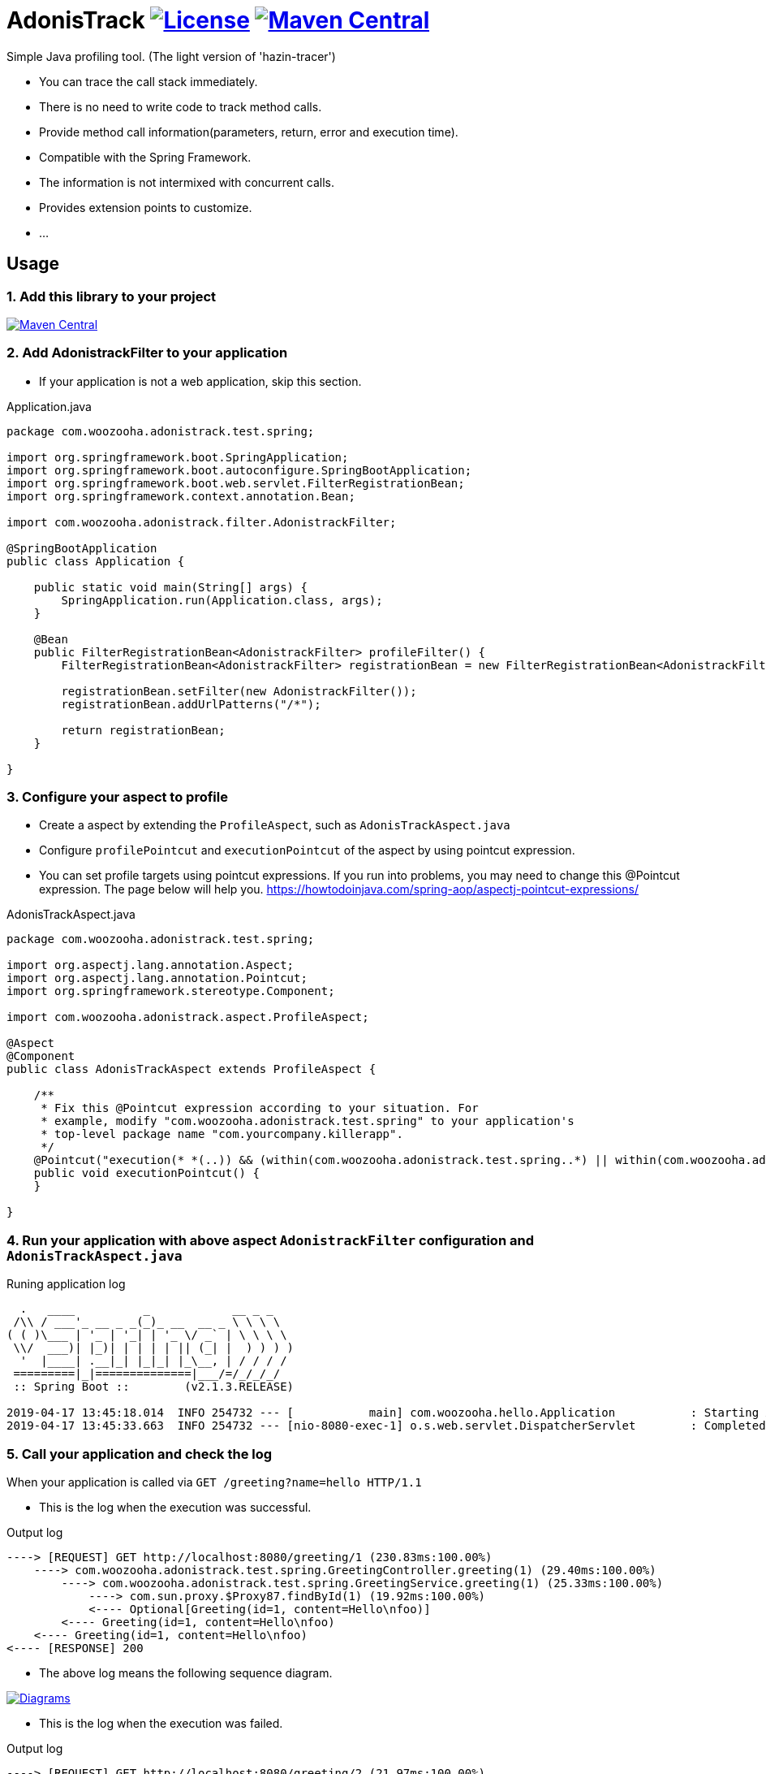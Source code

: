 = AdonisTrack image:https://img.shields.io/badge/License-Apache%202.0-blue.svg["License", link="https://opensource.org/licenses/Apache-2.0"] image:https://maven-badges.herokuapp.com/maven-central/com.woozooha/adonistrack/badge.svg["Maven Central", link="https://maven-badges.herokuapp.com/maven-central/com.woozooha/adonistrack"]

Simple Java profiling tool. (The light version of 'hazin-tracer')

* You can trace the call stack immediately.
* There is no need to write code to track method calls.
* Provide method call information(parameters, return, error and execution time).
* Compatible with the Spring Framework.
* The information is not intermixed with concurrent calls.
* Provides extension points to customize.
* ...

== Usage

=== 1. Add this library to your project

image:https://maven-badges.herokuapp.com/maven-central/com.woozooha/adonistrack/badge.svg["Maven Central", link="https://maven-badges.herokuapp.com/maven-central/com.woozooha/adonistrack"]

=== 2. Add AdonistrackFilter to your application

* If your application is not a web application, skip this section.

.Application.java
[source,java,indent=0]
----
package com.woozooha.adonistrack.test.spring;

import org.springframework.boot.SpringApplication;
import org.springframework.boot.autoconfigure.SpringBootApplication;
import org.springframework.boot.web.servlet.FilterRegistrationBean;
import org.springframework.context.annotation.Bean;

import com.woozooha.adonistrack.filter.AdonistrackFilter;

@SpringBootApplication
public class Application {

    public static void main(String[] args) {
        SpringApplication.run(Application.class, args);
    }

    @Bean
    public FilterRegistrationBean<AdonistrackFilter> profileFilter() {
        FilterRegistrationBean<AdonistrackFilter> registrationBean = new FilterRegistrationBean<AdonistrackFilter>();

        registrationBean.setFilter(new AdonistrackFilter());
        registrationBean.addUrlPatterns("/*");

        return registrationBean;
    }

}
----

=== 3. Configure your aspect to profile

* Create a aspect by extending the `ProfileAspect`, such as `AdonisTrackAspect.java`
* Configure `profilePointcut` and `executionPointcut` of the aspect by using pointcut expression.
* You can set profile targets using pointcut expressions.
If you run into problems, you may need to change this @Pointcut expression.
The page below will help you.
https://howtodoinjava.com/spring-aop/aspectj-pointcut-expressions/

.AdonisTrackAspect.java
[source,java,indent=0]
----
package com.woozooha.adonistrack.test.spring;

import org.aspectj.lang.annotation.Aspect;
import org.aspectj.lang.annotation.Pointcut;
import org.springframework.stereotype.Component;

import com.woozooha.adonistrack.aspect.ProfileAspect;

@Aspect
@Component
public class AdonisTrackAspect extends ProfileAspect {

    /**
     * Fix this @Pointcut expression according to your situation. For
     * example, modify "com.woozooha.adonistrack.test.spring" to your application's
     * top-level package name "com.yourcompany.killerapp".
     */
    @Pointcut("execution(* *(..)) && (within(com.woozooha.adonistrack.test.spring..*) || within(com.woozooha.adonistrack.test.spring..*+))")
    public void executionPointcut() {
    }

}
----

=== 4. Run your application with above aspect `AdonistrackFilter` configuration and `AdonisTrackAspect.java`

.Runing application log
[indent=0]
----
  .   ____          _            __ _ _
 /\\ / ___'_ __ _ _(_)_ __  __ _ \ \ \ \
( ( )\___ | '_ | '_| | '_ \/ _` | \ \ \ \
 \\/  ___)| |_)| | | | | || (_| |  ) ) ) )
  '  |____| .__|_| |_|_| |_\__, | / / / /
 =========|_|==============|___/=/_/_/_/
 :: Spring Boot ::        (v2.1.3.RELEASE)

2019-04-17 13:45:18.014  INFO 254732 --- [           main] com.woozooha.hello.Application           : Starting Application ...
2019-04-17 13:45:33.663  INFO 254732 --- [nio-8080-exec-1] o.s.web.servlet.DispatcherServlet        : Completed initialization in 10 ms
----

=== 5. Call your application and check the log

When your application is called via `GET /greeting?name=hello HTTP/1.1`

* This is the log when the execution was successful.

.Output log
[indent=0]
----
----> [REQUEST] GET http://localhost:8080/greeting/1 (230.83ms:100.00%)
    ----> com.woozooha.adonistrack.test.spring.GreetingController.greeting(1) (29.40ms:100.00%)
        ----> com.woozooha.adonistrack.test.spring.GreetingService.greeting(1) (25.33ms:100.00%)
            ----> com.sun.proxy.$Proxy87.findById(1) (19.92ms:100.00%)
            <---- Optional[Greeting(id=1, content=Hello\nfoo)]
        <---- Greeting(id=1, content=Hello\nfoo)
    <---- Greeting(id=1, content=Hello\nfoo)
<---- [RESPONSE] 200
----

* The above log means the following sequence diagram.

image:diagram-happy.png["Diagrams", link="https://github.com/francoislaberge/diagrams"]

* This is the log when the execution was failed.

.Output log
[indent=0]
----
----> [REQUEST] GET http://localhost:8080/greeting/2 (21.97ms:100.00%)
    ----> com.woozooha.adonistrack.test.spring.GreetingController.greeting(2) (5.60ms:100.00%)
        ----> com.woozooha.adonistrack.test.spring.GreetingService.greeting(2) (1.66ms:100.00%)
            ----> com.sun.proxy.$Proxy87.findById(2) (0.71ms:100.00%)
            <---- Optional.empty
        <<<<< java.util.NoSuchElementException: No value present
    <<<<< java.util.NoSuchElementException: No value present
<---- [RESPONSE] 200
----

* The above log means the following sequence diagram.

image:diagram-unhappy.png["Diagrams", link="https://github.com/francoislaberge/diagrams"]

=== 6. More options

To replace default "ToStringFormat" with custom format, you need to set property "adonistrack.to-string.class".

.Application.java
[source,java,indent=0]
----
@SpringBootApplication
public class Application {

    public static void main(String[] args) {
        System.setProperty("adonistrack.to-string.class", YourCustomToStringFormat.class.getName());
        SpringApplication.run(Application.class, args);
    }

    ...

}
----

Adonistrack supports load-time-weaving for even more powerful profiling.
If you want to profile JDBC queries, do the following.

* Add aop.xml file to your application project.

./META-INF/aop.xml
[source,xml,indent=0]
----
<!DOCTYPE aspectj PUBLIC "-//AspectJ//DTD//EN" "http://www.eclipse.org/aspectj/dtd/aspectj.dtd">
<aspectj>
    <weaver options="">
        <include within="java.sql.Statement+" />
        <include within="java.sql.Connection+" />
        <include within="com.woozooha.adonistrack.aspect.JdbcAspect" />
    </weaver>
    <aspects>
        <aspect name="com.woozooha.adonistrack.aspect.JdbcAspect" />
    </aspects>
</aspectj>
----

* Add VM arguments when run your application. 

.VM arguments
----
-javaagent:/{your-home-path}/.m2/repository/org/aspectj/aspectjweaver/1.9.2/aspectjweaver-1.9.2.jar
----

You can now see that the JDBC query is profiled as shown below.

.Output log
[indent=0]
----
----> [REQUEST] GET http://localhost:8080/greeting/1 (227.91ms:100.00%)
    ----> com.woozooha.adonistrack.test.spring.GreetingController.greeting(1) (36.04ms:100.00%)
        ----> com.woozooha.adonistrack.test.spring.GreetingService.greeting(1) (31.40ms:100.00%)
            ----> com.sun.proxy.$Proxy88.findById(1) (26.41ms:100.00%)
                  | [JDBC] [sql=select greeting0_.id as id1_0_0_, greeting0_.content as content2_0_0_ from greeting greeting0_ where greeting0_.id=?, parameterMap={1=1}]
            <---- Optional[Greeting(id=1, content=Hello\nfoo)]
        <---- Greeting(id=1, content=Hello\nfoo)
    <---- Greeting(id=1, content=Hello\nfoo)
<---- [RESPONSE] 200
----

== 7. Known issues

=== 1. HTTP status code mismatch errors can occur when using `AdonisTrackFilter`

* To fix this error:
* 1. Remove `AdonisTrackFilter`.

.Application.java
[source,java,indent=0]
----
package com.woozooha.adonistrack.test.spring;

import org.springframework.boot.SpringApplication;
import org.springframework.boot.autoconfigure.SpringBootApplication;
import org.springframework.boot.web.servlet.FilterRegistrationBean;
import org.springframework.context.annotation.Bean;

import com.woozooha.adonistrack.filter.AdonistrackFilter;

@SpringBootApplication
public class Application {

    public static void main(String[] args) {
        SpringApplication.run(Application.class, args);
    }

}
----

* 2. Depending on the situation, you can correct the HTTP status code by create a little bit of code as shown below.

.AdonistrackInterceptor.java
[source,java,indent=0]
----
package com.woozooha.adonistrack.test.spring;

import javax.servlet.http.HttpServletRequest;
import javax.servlet.http.HttpServletResponse;

import org.springframework.lang.Nullable;
import org.springframework.web.servlet.HandlerInterceptor;
import org.springframework.web.servlet.ModelAndView;

import com.woozooha.adonistrack.aspect.ProfileAspect;
import com.woozooha.adonistrack.domain.Event;
import com.woozooha.adonistrack.domain.Invocation;
import com.woozooha.adonistrack.domain.RequestInfo;
import com.woozooha.adonistrack.domain.RequestInfoEvent;
import com.woozooha.adonistrack.domain.ResponseInfo;
import com.woozooha.adonistrack.domain.ResponseInfoEvent;

public class AdonistrackInterceptor implements HandlerInterceptor {

    private static ThreadLocal<Invocation> CONTEXT = new ThreadLocal<Invocation>();

    @Override
    public boolean preHandle(HttpServletRequest request, HttpServletResponse response, Object handler)
            throws Exception {
        if (request.getRequestURI().startsWith("/adonistrack")) {
            return true;
        }

        Invocation invocation = CONTEXT.get();
        if (invocation == null) {
            invocation = before(request);
            CONTEXT.set(invocation);
        }

        return true;
    }

    @Override
    public void postHandle(HttpServletRequest request, HttpServletResponse response, Object handler,
                           @Nullable ModelAndView modelAndView) throws Exception {
        if (request.getRequestURI().startsWith("/adonistrack")) {
            return;
        }

        Invocation invocation = CONTEXT.get();
        if (invocation != null) {
            after(invocation, request, response);
            CONTEXT.set(null);
        }
    }

    private Invocation before(HttpServletRequest request) {
        Event<RequestInfo> event = new RequestInfoEvent(new RequestInfo(request));

        return ProfileAspect.before(event);
    }

    private void after(Invocation invocation, HttpServletRequest request, HttpServletResponse response) {
        Event<ResponseInfo> event = new ResponseInfoEvent(new ResponseInfo(response));

        ProfileAspect.after(invocation, event);
    }

}
----

* 3. Add your `AdonisTrackInterceptor`.

.WebConfig.java
[source,java,indent=0]
----
package com.woozooha.adonistrack.test.spring;

import org.springframework.context.annotation.Configuration;
import org.springframework.web.servlet.config.annotation.InterceptorRegistry;
import org.springframework.web.servlet.config.annotation.WebMvcConfigurer;

@Configuration
public class WebConfig implements WebMvcConfigurer {

    @Override
    public void addInterceptors(InterceptorRegistry registry) {
        AdonistrackInterceptor adonistrackInterceptor = new AdonistrackInterceptor();
        registry.addInterceptor(adonistrackInterceptor).addPathPatterns("/**/*");
    }

}
----

* 4. Now, RESPONSE status code is `500`.

.Output log
[indent=0]
----
----> [REQUEST] GET http://localhost:8080/greeting/2 (134.97ms:100.00%)
    ----> com.woozooha.adonistrack.test.spring.GreetingController.greeting(2) (29.34ms:100.00%)
        ----> com.woozooha.adonistrack.test.spring.GreetingService.greeting(2) (9.78ms:100.00%)
            ----> com.sun.proxy.$Proxy96.findById(2) (6.15ms:100.00%)
                  | [JDBC] [sql=select greeting0_.id as id1_0_0_, greeting0_.content as content2_0_0_ from greeting greeting0_ where greeting0_.id=?, parameterMap={1=2}]
            <---- Optional.empty
        <<<<< java.util.NoSuchElementException: No value present
    <<<<< java.util.NoSuchElementException: No value present
<---- [RESPONSE] 500
----

== License

AdonisTrack is Open Source software released under the Apache 2.0 license.

== AdonisTrack?

The flower language of Adonis is "sad memories" in the West but "eternal happiness" in the East.

image:adonis-flower-01.jpg["Adonis amurensis", link="https://en.wikipedia.org/wiki/Adonis_amurensis", width=42%]
image:adonis-flower-02.jpg["Adonis amurensis", link="https://en.wikipedia.org/wiki/Adonis_amurensis", width=42%]
image:adonis-flower-03.jpg["Adonis amurensis", link="https://en.wikipedia.org/wiki/Adonis_amurensis", width=42%]
image:adonis-flower-04.jpg["Adonis amurensis", link="https://en.wikipedia.org/wiki/Adonis_amurensis", width=42%]
